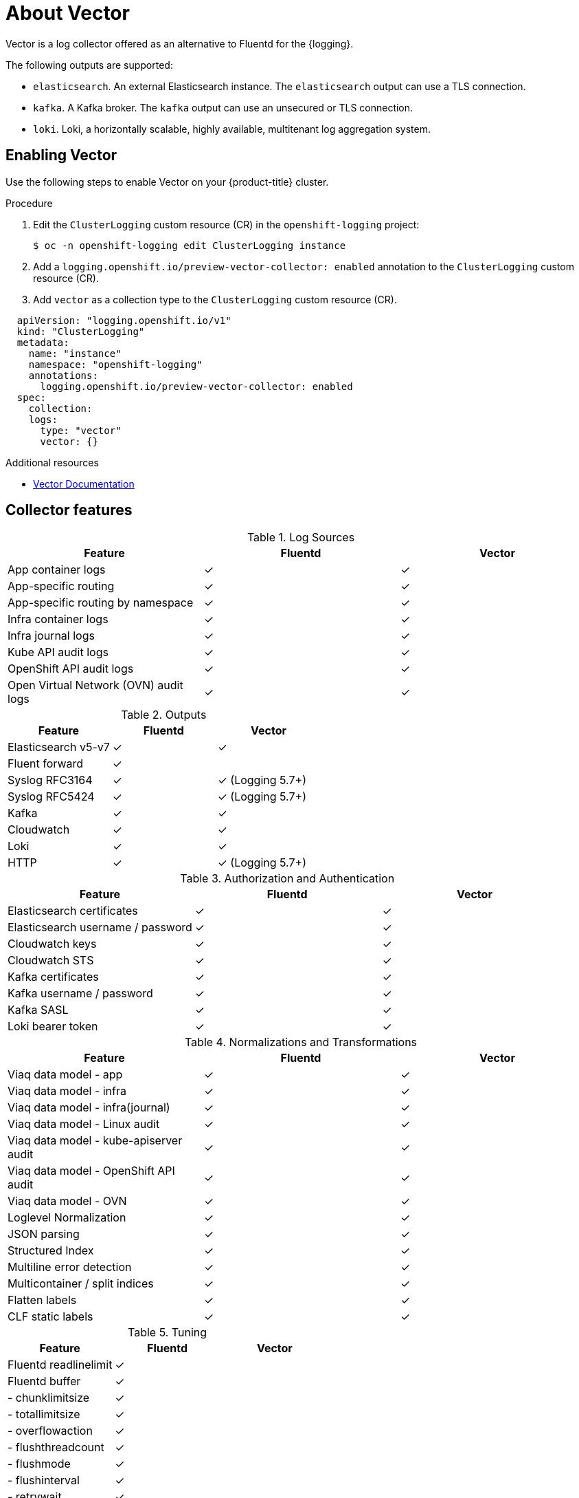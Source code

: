 // Module is included in the following assemblies:
//cluster-logging-loki.adoc
:_content-type: REFERENCE
[id="logging-feature-ref_{context}"]
= About Vector
Vector is a log collector offered as an alternative to Fluentd for the {logging}.

The following outputs are supported:

* `elasticsearch`. An external Elasticsearch instance. The `elasticsearch` output can use a TLS connection.

* `kafka`. A Kafka broker. The `kafka` output can use an unsecured or TLS connection.

* `loki`. Loki, a horizontally scalable, highly available, multitenant log aggregation system.

[id="cluster-logging-vector-enable_{context}"]
== Enabling Vector

Use the following steps to enable Vector on your {product-title} cluster.

.Procedure

. Edit the `ClusterLogging` custom resource (CR) in the `openshift-logging` project:
+
[source,terminal]
----
$ oc -n openshift-logging edit ClusterLogging instance
----

. Add a `logging.openshift.io/preview-vector-collector: enabled` annotation to the `ClusterLogging` custom resource (CR).

. Add `vector` as a collection type to the `ClusterLogging` custom resource (CR).

[source,yaml]
----
  apiVersion: "logging.openshift.io/v1"
  kind: "ClusterLogging"
  metadata:
    name: "instance"
    namespace: "openshift-logging"
    annotations:
      logging.openshift.io/preview-vector-collector: enabled
  spec:
    collection:
    logs:
      type: "vector"
      vector: {}
----

[role="_additional-resources"]
.Additional resources
* link:https://vector.dev/docs/about/what-is-vector/[Vector Documentation]

== Collector features

.Log Sources
[options="header"]
|===============================================================
| Feature                   | Fluentd  | Vector
| App container logs        | &#10003; | &#10003;
| App-specific routing      | &#10003; | &#10003;
| App-specific routing by namespace | &#10003; | &#10003;
| Infra container logs      | &#10003; | &#10003;
| Infra journal logs        | &#10003; | &#10003;
| Kube API audit logs       | &#10003; | &#10003;
| OpenShift API audit logs  | &#10003; | &#10003;
| Open Virtual Network (OVN) audit logs| &#10003; | &#10003;
|===============================================================

.Outputs
[options="header"]
|==========================================================
| Feature              | Fluentd  | Vector
| Elasticsearch v5-v7  | &#10003; | &#10003;
| Fluent forward       | &#10003; |
| Syslog RFC3164       | &#10003; | &#10003; (Logging 5.7+)
| Syslog RFC5424       | &#10003; | &#10003; (Logging 5.7+)
| Kafka                | &#10003; | &#10003;
| Cloudwatch           | &#10003; | &#10003;
| Loki                 | &#10003; | &#10003;
| HTTP                 | &#10003; | &#10003; (Logging 5.7+)
|==========================================================

.Authorization and Authentication
[options="header"]
|=================================================================
| Feature                     | Fluentd  | Vector
| Elasticsearch certificates  | &#10003; | &#10003;
| Elasticsearch username / password | &#10003; | &#10003;
| Cloudwatch keys             | &#10003; | &#10003;
| Cloudwatch STS              | &#10003; | &#10003;
| Kafka certificates          | &#10003; | &#10003;
| Kafka username / password   | &#10003; | &#10003;
| Kafka SASL                  | &#10003; | &#10003;
| Loki bearer token           | &#10003; | &#10003;
|=================================================================

.Normalizations and Transformations
[options="header"]
|============================================================================
| Feature                                | Fluentd  | Vector
| Viaq data model - app                  | &#10003; | &#10003;
| Viaq data model - infra                | &#10003; | &#10003;
| Viaq data model - infra(journal)       | &#10003; | &#10003;
| Viaq data model - Linux audit          | &#10003; | &#10003;
| Viaq data model - kube-apiserver audit | &#10003; | &#10003;
| Viaq data model - OpenShift API audit  | &#10003; | &#10003;
| Viaq data model - OVN                  | &#10003; | &#10003;
| Loglevel Normalization                 | &#10003; | &#10003;
| JSON parsing                           | &#10003; | &#10003;
| Structured Index                       | &#10003; | &#10003;
| Multiline error detection              | &#10003; | &#10003;
| Multicontainer / split indices         | &#10003; | &#10003;
| Flatten labels                         | &#10003; | &#10003;
| CLF static labels                      | &#10003; | &#10003;
|============================================================================

.Tuning
[options="header"]
|==========================================================
| Feature                | Fluentd  | Vector
| Fluentd readlinelimit  | &#10003; |
| Fluentd buffer         | &#10003; |
| - chunklimitsize       | &#10003; |
| - totallimitsize       | &#10003; |
| - overflowaction       | &#10003; |
| - flushthreadcount     | &#10003; |
| - flushmode            | &#10003; |
| - flushinterval        | &#10003; |
| - retrywait            | &#10003; |
| - retrytype            | &#10003; |
| - retrymaxinterval     | &#10003; |
| - retrytimeout         | &#10003; |
|==========================================================

.Visibility
[options="header"]
|=====================================================
| Feature         | Fluentd  | Vector
| Metrics         | &#10003; | &#10003;
| Dashboard       | &#10003; | &#10003;
| Alerts          | &#10003; |
|=====================================================

.Miscellaneous
[options="header"]
|===========================================================
| Feature               | Fluentd  | Vector
| Global proxy support  | &#10003; | &#10003;
| x86 support           | &#10003; | &#10003;
| ARM support           | &#10003; | &#10003;
| PowerPC support       | &#10003; | &#10003;
| IBM Z support         | &#10003; | &#10003;
| IPv6 support          | &#10003; | &#10003;
| Log event buffering   | &#10003; |
| Disconnected Cluster  | &#10003; | &#10003;
|===========================================================
